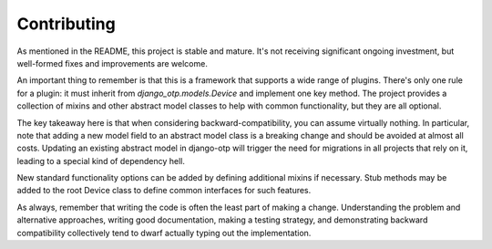 .. vim: tw=80 lbr

Contributing
------------

As mentioned in the README, this project is stable and mature. It's not
receiving significant ongoing investment, but well-formed fixes and improvements
are welcome.

An important thing to remember is that this is a framework that supports a wide
range of plugins. There's only one rule for a plugin: it must inherit from
`django_otp.models.Device` and implement one key method. The project provides a
collection of mixins and other abstract model classes to help with common
functionality, but they are all optional.

The key takeaway here is that when considering backward-compatibility, you can
assume virtually nothing. In particular, note that adding a new model field to
an abstract model class is a breaking change and should be avoided at almost all
costs. Updating an existing abstract model in django-otp will trigger the need
for migrations in all projects that rely on it, leading to a special kind of
dependency hell.

New standard functionality options can be added by defining additional mixins if
necessary. Stub methods may be added to the root Device class to define common
interfaces for such features.

As always, remember that writing the code is often the least part of making a
change. Understanding the problem and alternative approaches, writing good
documentation, making a testing strategy, and demonstrating backward
compatibility collectively tend to dwarf actually typing out the implementation.
